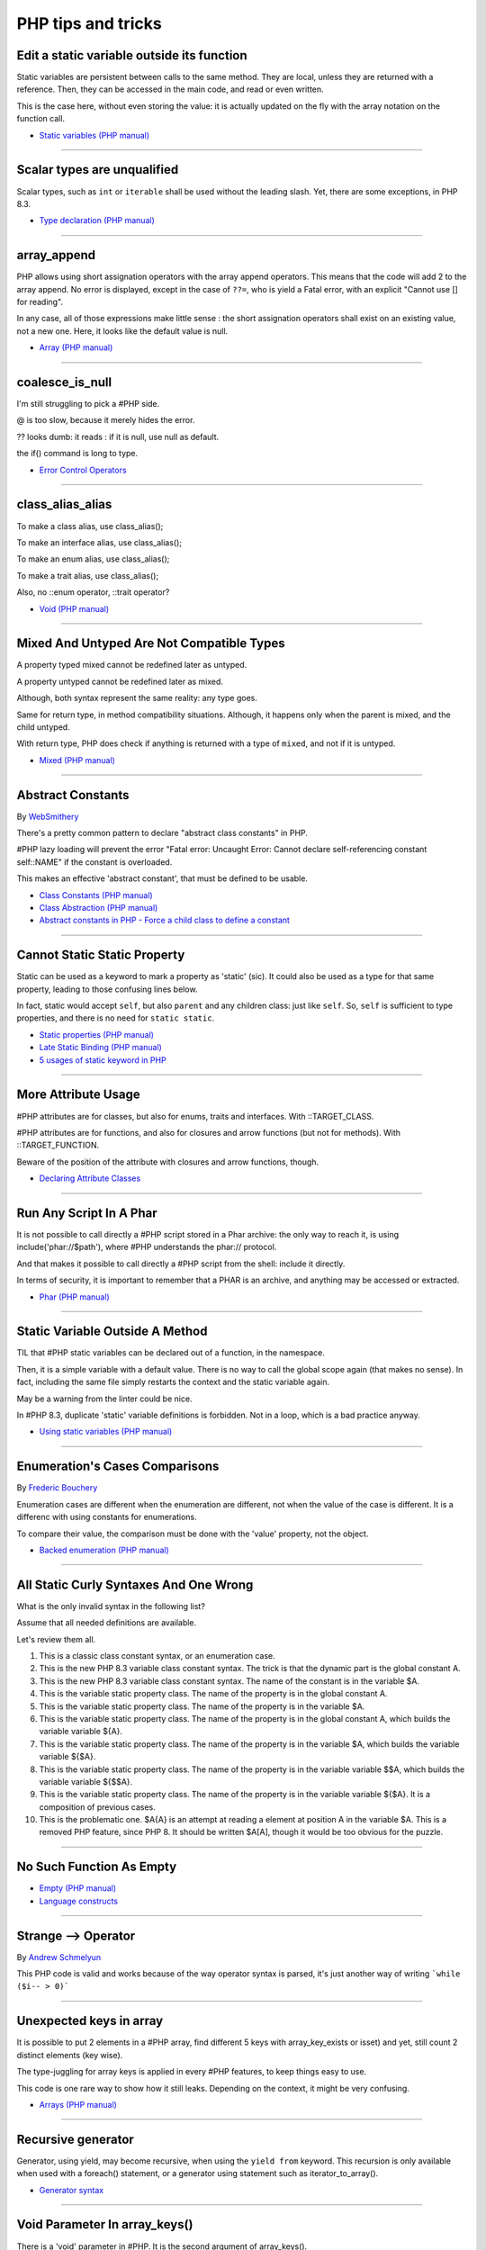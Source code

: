 PHP tips and tricks
-------------------

.. _edit-a-static-variable-outside-its-function:

Edit a static variable outside its function
===========================================
Static variables are persistent between calls to the same method. They are local, unless they are returned with a reference. Then, they can be accessed in the main code, and read or even written.

This is the case here, without even storing the value: it is actually updated on the fly with the array notation on the function call. 

.. image:: images/reference_on_static.png

* `Static variables (PHP manual) <https://www.php.net/manual/en/language.variables.scope.php#language.variables.scope.static>`_


----



.. _scalar-types-are-unqualified:

Scalar types are unqualified
============================
Scalar types, such as ``int`` or ``iterable`` shall be used without the leading slash. Yet, there are some exceptions, in PHP 8.3.

.. image:: images/scalar_types_are_unqualified.png

* `Type declaration (PHP manual) <https://www.php.net/manual/en/language.types.declarations.php>`_


----



.. _array_append:

array_append
============
PHP allows using short assignation operators with the array append operators. This means that the code will add 2 to the array append. No error is displayed, except in the case of ``??=``, who is yield a Fatal error, with an explicit "Cannot use [] for reading".

In any case, all of those expressions make little sense : the short assignation operators shall exist on an existing value, not a new one. Here, it looks like the default value is null.  

.. image:: images/array_append.png

* `Array (PHP manual) <https://www.php.net/manual/en/language.types.array.php#language.types.array>`_


----



.. _coalesce_is_null:

coalesce_is_null
================
I'm still struggling to pick a #PHP side.



@ is too slow, because it merely hides the error.



?? looks dumb: it reads : if it is null, use null as default.



the if() command is long to type.

.. image:: images/coalesce_is_null.png

* `Error Control Operators <https://www.php.net/manual/en/language.operators.errorcontrol.php>`_


----



.. _class_alias_alias:

class_alias_alias
=================
To make a class alias, use class_alias();

To make an interface alias, use class_alias();

To make an enum alias, use class_alias();

To make a trait alias, use class_alias();



Also, no ::enum operator, ::trait operator? 

.. image:: images/class_alias_alias.png

* `Void (PHP manual) <https://www.php.net/manual/en/language.types.void.php>`_


----



.. _mixed-and-untyped-are-not-compatible-types:

Mixed And Untyped Are Not Compatible Types
==========================================
A property typed mixed cannot be redefined later as untyped. 

A property untyped cannot be redefined later as mixed. 



Although, both syntax represent the same reality: any type goes. 



Same for return type, in method compatibility situations. Although, it happens only when the parent is mixed, and the child untyped. 



With return type, PHP does check if anything is returned with a type of ``mixed``, and not if it is untyped.



.. image:: images/mixed_and_no_type.png

* `Mixed (PHP manual) <https://www.php.net/manual/en/language.types.mixed.php>`_


----



.. _abstract-constants:

Abstract Constants
==================
By `WebSmithery <https://stackoverflow.com/users/2519523/websmithery>`_

There's a pretty common pattern to declare "abstract class constants" in PHP.



#PHP lazy loading will prevent the error "Fatal error: Uncaught Error: Cannot declare self-referencing constant self::NAME" if the constant is overloaded. 



This makes an effective 'abstract constant', that must be defined to be usable. 



.. image:: images/abstract_constant.png

* `Class Constants (PHP manual) <https://www.php.net/manual/en/language.oop5.constants.php>`_
* `Class Abstraction (PHP manual) <https://www.php.net/manual/en/language.oop5.abstract.php>`_
* `Abstract constants in PHP - Force a child class to define a constant <https://stackoverflow.com/questions/10368620/abstract-constants-in-php-force-a-child-class-to-define-a-constant>`_


----



.. _cannot-static-static-property:

Cannot Static Static Property
=============================
Static can be used as a keyword to mark a property as 'static' (sic). It could also be used as a type for that same property, leading to those confusing lines below.

In fact, static would accept ``self``, but also ``parent`` and any children class: just like ``self``. So, ``self`` is sufficient to type properties, and there is no need for ``static static``.

.. image:: images/static_static_property.png

* `Static properties (PHP manual) <https://www.php.net/manual/en/language.oop5.static.php#language.oop5.static.properties>`_
* `Late Static Binding (PHP manual) <https://www.php.net/manual/en/language.oop5.late-static-bindings.php#language.oop5.late-static-bindings>`_
* `5 usages of static keyword in PHP <https://www.exakat.io/en/5-usages-of-static-keyword-in-php/>`_


----



.. _more-attribute-usage:

More Attribute Usage
====================
#PHP attributes are for classes, but also for enums, traits and interfaces. With ::TARGET_CLASS. 



#PHP attributes are for functions, and also for closures and arrow functions (but not for methods). With ::TARGET_FUNCTION.



Beware of the position of the attribute with closures and arrow functions, though.

.. image:: images/attributes_for_all.png

* `Declaring Attribute Classes <https://www.php.net/manual/en/language.attributes.classes.php>`_


----



.. _run-any-script-in-a-phar:

Run Any Script In A Phar
========================
It is not possible to call directly a #PHP script stored in a Phar archive: the only way to reach it, is using include('phar://$path'), where #PHP understands the phar:// protocol.

And that makes it possible to call directly a #PHP script from the shell: include it directly.

In terms of security, it is important to remember that a PHAR is an archive, and anything may be accessed or extracted.

.. image:: images/run_any_phar_file.png

* `Phar (PHP manual) <https://www.php.net/manual/en/book.phar.php>`_


----



.. _static-variable-outside-a-method:

Static Variable Outside A Method
================================
TIL that #PHP static variables can be declared out of a function, in the namespace. 



Then, it is a simple variable with a default value. There is no way to call the global scope again (that makes no sense). In fact, including the same file simply restarts the context and the static variable again. 



May be a warning from the linter could be nice.



In #PHP 8.3, duplicate 'static' variable definitions is forbidden. Not in a loop, which is a bad practice anyway. 

.. image:: images/static_outside_method.png

* `Using static variables (PHP manual) <https://www.php.net/manual/en/language.variables.scope.php#language.variables.scope.static>`_


----



.. _enumeration's-cases-comparisons:

Enumeration's Cases Comparisons
===============================
By `Frederic Bouchery <https://twitter.com/FredBouchery>`_

Enumeration cases are different when the enumeration are different, not when the value of the case is different. It is a differenc with using constants for enumerations.

To compare their value, the comparison must be done with the 'value' property, not the object.

.. image:: images/enum_case_comparisons.png

* `Backed enumeration (PHP manual) <https://www.php.net/manual/en/language.enumerations.backed.php>`_


----



.. _all-static-curly-syntaxes-and-one-wrong:

All Static Curly Syntaxes And One Wrong
=======================================
What is the only invalid syntax in the following list?

Assume that all needed definitions are available.

Let's review them all.

1) This is a classic class constant syntax, or an enumeration case. 

2) This is the new PHP 8.3 variable class constant syntax. The trick is that the dynamic part is the global constant A. 

3) This is the new PHP 8.3 variable class constant syntax. The name of the constant is in the variable $A.

4) This is the variable static property class. The name of the property is in the global constant A.

5) This is the variable static property class. The name of the property is in the variable $A.

6) This is the variable static property class. The name of the property is in the global constant A, which builds the variable variable ${A}.

7) This is the variable static property class. The name of the property is in the variable $A, which builds the variable variable ${$A}.

8) This is the variable static property class. The name of the property is in the variable variable $$A, which builds the variable variable ${$$A}.

9) This is the variable static property class. The name of the property is in the variable variable ${$A}. It is a composition of previous cases.

10) This is the problematic one. $A{A} is an attempt at reading a element at position A in the variable $A. This is a removed PHP feature, since PHP 8. It should be written $A[A], though it would be too obvious for the puzzle.

.. image:: images/all_static_curly_syntaxes.png



----



.. _no-such-function-as-empty:

No Such Function As Empty
=========================


.. image:: images/no_empty_function.png

* `Empty (PHP manual) <https://www.php.net/manual/en/function.empty.php>`_
* `Language constructs <https://www.php.net/manual/en/control-structures.intro.php>`_


----



.. _strange--->-operator:

Strange --> Operator
====================
By `Andrew Schmelyun <https://twitter.com/aschmelyun>`_

This PHP code is valid and works because of the way operator syntax is parsed, it's just another way of writing ```while ($i-- > 0)```

.. image:: images/while_i_--.png



----



.. _unexpected-keys-in-array:

Unexpected keys in array
========================
It is possible to put 2 elements in a #PHP array, find different 5 keys with array_key_exists or isset) and yet, still count 2 distinct elements (key wise).

The type-juggling for array keys is applied in every #PHP features, to keep things easy to use.

This code is one rare way to show how it still leaks. Depending on the context, it might be very confusing.

.. image:: images/unexpected_keys.png

* `Arrays (PHP manual) <https://www.php.net/manual/en/language.types.array.php>`_


----



.. _recursive-generator:

Recursive generator
===================
Generator, using yield, may become recursive, when using the ``yield from`` keyword. This recursion is only available when used with a foreach() statement, or a generator using statement such as iterator_to_array(). 

.. image:: images/recursive_yield.png

* `Generator syntax <https://www.php.net/manual/en/language.generators.syntax.php>`_


----



.. _void-parameter-in-array_keys():

Void Parameter In array_keys()
==============================
There is a 'void' parameter in #PHP. It is the second argument of array_keys().

That second parameter is often omitted (and unknown). 

If present, it is typed 'mixed' to allow any value to be searched (here, null). 



If absent, array_keys() returns ALL keys. When absent, it is not null, nor any other type. The last one possible is 'void' 

Type is then : void|mixed.

.. image:: images/void_parameter.png

* `Void (PHP manual) <https://www.php.net/manual/en/language.types.void.php>`_


----



.. _unsetting-properties-surprises:

Unsetting Properties Surprises
==============================
Unsetting properties is always a suprise.

First, if the property was typed, it yields a Fatal Error, as the property cannot be accessed before initialization. And, the unset destroyed the property.

Also, checking an unset property with property_exists() is done against the class definition, not the current object state.

.. image:: images/unset_properties.png

* `Double quoted <https://www.php.net/manual/en/language.types.string.php#language.types.string.syntax.double>`_


----



.. _constants-can-be-impossible:

Constants Can Be Impossible
===========================
In this code, the constant ``x2::F`` is not possible, because adding a string and an array will result in Fatal error.

Yet, this will be determined at execution time, and only if the constant is being used.

Since this constant is never used, its code is never executed, and it doesn't yield any error. PHP has optimized the error away.

.. image:: images/when_a_constant_is_impossible.png

* `Class Constants <https://www.php.net/manual/en/language.oop5.constants.php>`_


----



.. _quick-dto/vo-copy:

Quick DTO/VO copy
=================
By `Benoit Viguier <https://phpc.social/@b_viguier>`_

A small #PHP trick, combining named parameters, spread and union arrays operators to « easily » create a modified copy of a DTO: https://3v4l.org/ZWX5G#v8.2.10

 It’s fun if you have a lot of parameters, but using a string containing the parameter’s name isn’t really satisfactory 😕

It is possible to extend this syntax to #PHP 8.0+ with a clever array_values() / array_merge(): https://3v4l.org/igrsW

``$copy = new DTO(...(array_values(array_merge(get_object_vars($dto), ['d' => 43]))));``

Now, this extended syntax is an easy prey to property definition order, constructor argument order, and temporary property deletion, unlike your original approach.

.. image:: images/quick-dto.png

* `Function arguments <https://www.php.net/manual/en/functions.arguments.php>`_


----



.. _stealth-generator:

Stealth Generator
=================
By `Frederic Bouchery <https://twitter.com/FredBouchery>`_

The code below has a useless loop. The presence of the ``yield`` keyword in the function body makes it a generator. As such, foreach() will react to ``yield`` calls, though the function returns immediately, without a ``yield``. Hence, the empty loop, even though the function returns an array: indeed, to have the function behave as expected, it is necessary to remove the unreachable ``yield`` call, and then, the foreach() can use the return for the loop.

.. image:: images/stealth-generator.png

* `Generator syntax <https://www.php.net/manual/en/language.generators.syntax.php>`_


----



.. _clone-clone-clone:

Clone Clone Clone
=================
It is possible to chain clone operators : PHP optimize this and skips any intermediate clone. The resulting final object is number 2, so the inner clones were duly ignored. 

On the other hand, it is possible to create a new object from an existing object, but it is not possible to chain the new calls without using parenthesis. 

.. image:: images/clone_clone_clone.png

* `Cloning objects <https://www.php.net/manual/en/language.oop5.cloning.php>`_
* `new <https://www.php.net/manual/en/language.oop5.basic.php#language.oop5.basic.new>`_


----



.. _set-readonly-outside-the-host-class:

Set readonly Outside The Host Class
===================================
PHP 8.1 readonly properties cannot be set from global space, but they can be forced from the host class, just like accessing private properties. 

It doesn't work outside the host class : not in global space, not in a derived class.

Besides that, readonly act as usual : it is only possible to assign the property once.

.. image:: images/readonly_and_private.png

* `Readonly properties <https://www.php.net/manual/en/language.oop5.properties.php#language.oop5.properties.readonly-properties>`_
* `Visibility <https://www.php.net/manual/en/language.oop5.visibility.php>`_
* `Class Invasation <https://php-dictionary.readthedocs.io/en/latest/dictionary.html#class-invasion>`_


----



.. _exception-polyphormism:

Exception Polyphormism
======================
Customs exceptions are classes like any others: they may implements an interface. That interface may be used to catch the exception, even if the interface has nothing to do with exceptions.

.. image:: images/interface_exceptions.png

* `Exceptions <https://www.php.net/manual/en/language.exceptions.php>`_


----



.. _exponential-minus-one:

Exponential Minus One
=====================
You can save typing by using expm1($x) instead of exp($x) - 1. Also, you might have to take care of differences, as both results might be slighltly different depending on the OS you're running it on : Debian is OK, but MacOS says it's different.

.. image:: images/exp_minus_one.png

* `expm1() (PHP manual) <https://www.php.net/expm1>`_
* `expm1() versus exp() - 1 <https://3v4l.org/s2Y5G>`_


----



.. _php-infinity-is-reachable:

PHP Infinity is reachable
=========================
By `Frederic Bouchery <https://twitter.com/FredBouchery>`_

Infinite values are sometimes provided by PHP functions, such as log(0) or exp(PHP_INT_MAX). In that case, beware and do not compare it directly with an integer as a positive is considered bigger than infinite.

.. image:: images/infinite_is_reachable.png

* `is_infinite() (PHP manual) <https://www.php.net/is_infinite>`_


----



.. _negative-squares:

Negative Squares
================
Still my favorite PHP bug : literal negative value is squared, and is ... negative. In fact, the ** operator has precedence over the minus operator, and the square is then executed before the negation. Hence, the negative results. It is useful to process, correctly, parenthesises, but not integers. 

.. image:: images/squared_negative.png

* `Operator Precedence <https://www.php.net/manual/en/language.operators.precedence.php>`_


----



.. _negating-an-assignation:

Negating An Assignation
=======================
I always wondered why #PHP allows to NOT a variable on the LEFT side of an assignation.

It makes sense with an iffectation (an assignation in an if)

I'm sure other such expressions are possible, with unary operators. 

Definitely not for me, for readability reasons; same as !$o instanceof X.

.. image:: images/negating_a_variable.png

* `Operator precedence (PHP manual) <https://www.php.net/manual/en/language.operators.precedence.php>`_


----



.. _accessing-a-integer-numeric-separators-inside-a-string?:

Accessing A Integer Numeric Separators Inside A String?
=======================================================
Since #PHP 7.4, there are numeric separators, to make integers more readable. 

They are only for hard-coded literals, so what do you do if you have stored them in a string ?

The solution is to rely on eval(), with a trick : ``$int = eval('return '.$a.';');``. ``return`` is important to return the value that was generated by the code.

Another option is to remove the _ chars, and cast the value to int.

.. image:: images/numeric_separator_string.png

* `Integers: syntax (PHP manual) <https://www.php.net/manual/en/language.types.integer.php#language.types.integer.syntax>`_
* `Eval <https://www.php.net/manual/en/function.eval.php>`_
* `strtr() <https://www.php.net/manual/fr/function.strtr.php>`_


----



.. _the-``...``-operator-can-be-used-to-create-a-closure-from-a-method.-that-closure-can-be-called-immediately,-or-used-to-create-yet-another-closure.-that-processed-is-not-guarded,-so-the-``(...)``-operator-can-be-called-multiple-times,-without-any-effect.:

The ``...`` operator can be used to create a closure from a method. That closure can be called immediately, or used to create yet another closure. That processed is not guarded, so the ``(...)`` operator can be called multiple times, without any effect.
=============================================================================================================================================================================================================================================================


.. image:: images/closure_to_call.png

* `First Class Callable Syntax (PHP manual) <https://www.php.net/manual/en/functions.first_class_callable_syntax.php>`_


----



.. _get-$this-in-a-static:

Get $this In A Static
=====================
A static method does not have access to the current object, by definition. 



It is also possible to call statically any method within a class. 



But when a static method calls a non-static method, an error is produced:  Non-static method x::foo() cannot be called statically.



Finally, calling staticcally a non-static method still defines $this in the target method. Static is the nature of the method, not the call. 



.. image:: images/static_get_this.png

* `Static Keyword (PHP manual) <https://www.php.net/manual/en/language.oop5.static.php>`_


----



.. _class-and-constant-confusion:

Class And Constant Confusion
============================
Class names and global constant names are two distinct name spaces. It is possible to use the name of a class as a constant.

It is also possible to instanciate a class with a constant notation: that is, by omitting the parenthesis in the new call, when no arguments are needed.

This allows for very confusing lines like these ones.

.. image:: images/class_and_constants.png

* `Void (PHP manual) <https://www.php.net/manual/en/language.types.void.php>`_


----



.. _don't-forget-to-yield:

Don't Forget To Yield
=====================
It is possible to delegate a generator to another generator.

Just don't call them raw, as nothing will happen.

And don't forget the 'from' part of the keyword, otherwise, it will yield the generator, instead of running it.

.. image:: images/dont_forget_yield.png

* `Generator syntax <https://www.php.net/manual/en/language.generators.syntax.php>`_


----



.. _inconsistent-constructor-signatures:

Inconsistent Constructor Signatures
===================================
PHP enforces that methods have the same signature in a parent class and in a children class. It raises a Fatal Error if not.

Unless for constructors, where the signatures can be different.

This exception to the rule is for legacy purposes, as many source code have varying signatures in a class hierarchy.

Yet, modern OOP recommends to synchronize those signatures, so has to allow instantiation using the same set of arguments.

.. image:: images/phptip-1.png

* `Constructors and Destructors (PHP manual) <https://www.php.net/manual/en/language.oop5.decon.php>`_


----



.. _foreach()-with-all-the-same-keys:

foreach() With All The Same Keys
================================
It is possible for a foreach() loop to produce multiple times the same key. To do so, avoid using arrays, which enforce the unique key.

One need to use a generator or a Traversable class, where the same key is always yielded.

.. image:: images/foreach_same_keys.png

* `foreach (PHP manual) <https://www.php.net/manual/en/control-structures.foreach.php>`_
* `yield (PHP manual) <https://www.php.net/manual/en/language.generators.syntax.php>`_


----



.. _battle-of-definition:

Battle Of Definition
====================
Methods signatures must be compatible with the parent class's definition. This is true, except for __construct(), for which the compatibility is not checked.

Yet, compatibility is still enforced when the __construct definition is in an interface.

.. image:: images/battle_of_definitions.png

* `Void (PHP manual) <https://www.php.net/manual/en/language.types.void.php>`_
* `3v4l : __construct() signature enforced when in an interface <https://3v4l.org/QPaRG>`_


----



.. _returntypewillchange-is-for-all:

ReturnTypeWillChange Is For All
===============================
ReturnTypeWillChange is an attribute that tells PHP that the return type of the related method is different from the defined by the PHP native methods. In fact, this attribute may also be used on custom interfaces, to skip the type checks.

.. image:: images/void_parameter.png

* `ReturnTypeWillChange (PHP manual) <https://www.php.net/manual/en/class.returntypewillchange.php>`_


----



.. _missing-methods-are-fatal:

Missing Methods Are Fatal
=========================
Calling a missing method is a fatal error. Reading a missing property is a warning and a default to NULL. Writing a missing property is deprecated in PHP 8.3, and will become a fatal error in PHP 9.0.

.. image:: images/missing_methods_are_fatal.png

* `Properties (PHP manual) <https://www.php.net/manual/en/language.oop5.properties.php>`_


----



.. _only-initialize-with-short-assignation-coalesce:

Only Initialize With Short Assignation Coalesce
===============================================
It is not possible to access a property before its initialisation. This is true to both static and normal properties.

While normal properties are initialized at constructor time, static properties might require a check before assignation : in case the property has not been yet assigned, a Fatal error will stop the code execution.

In fact, there is a way : it is the short assignation with coalesce, which will accept to check the NULL value, and only fill it if it is null.  

.. image:: images/initialize_with_coalesce.png

* `Properties <https://www.php.net/manual/en/language.oop5.properties.php>`_


----



.. _keys-are-integers-whenever-possible:

Keys Are Integers Whenever Possible
===================================
Array keys are only strings or integers: the later has priority. So, when storing a string that can be converted to an integer, PHP will do the conversion.

In the case displayed, the keys are French Zip code, which might start with the leading 0. But PHP will convert it into integer, and drop that leading 0. The value is still correctly indexed, but now, the string representation has changed.

.. image:: images/keys_are_integers.png

* `Array: syntax (PHP manual) <https://www.php.net/manual/en/language.types.array.php>`_


----



.. _an-elephpant-in-the-code:

An elephpant in the code
========================
When you need an elephant in your text, and you have #PHP handy : 

its unicode is 128024 or 0x1F418.

.. image:: images/elephpant.png

* `Double quoted <https://www.php.net/manual/en/language.types.string.php#language.types.string.syntax.double>`_


----



.. _internal-static-call:

Internal Static Call
====================
Trap of the day : one of the calls in bar() will generate a 'Non-static method a::foo() cannot be called statically' error. 

Which one? It is the d::foo(). All other calls are made within the C class : internal calls may use static or normal syntax, while external calls must use the correct call syntax. This allows calls like 'parent::__construct()'. 

When the call to bar() is made with '(new d)', the 'd::foo()' works again. 

.. image:: images/internal_static_call.png

* `Late Static Bindings (PHP manual) <https://www.php.net/manual/en/language.oop5.late-static-bindings.php>`_


----



.. _playing-with-integers-limits:

Playing With Integers Limits
============================
Mathematics have the 'Ramanujan Summation', where the infinite sum of all integers is -1/12.

PHP has the integer overflow. Stay away from the PHP_INT_MAX limits. Valid with (int) or intval() with recent #PHP versions.

.. image:: images/playing_with_the_limit.png

* `Operator Precedence <https://www.php.net/manual/en/language.operators.precedence.php>`_
* `8s8q1 <https://3v4l.org/8s8q1>`_


----



.. _strict_types-exceptions:

strict_types Exceptions
=======================
strict_types do not apply to #PHP operators, only on to typed structures. 

Here, concatenation and interpolation all call __toString(), but not foo(). 

As you can see, print() and echo() are safe too, while implode() is not. 

.. image:: images/constructor_consistency.png

* `declare (PHP manual) <https://www.php.net/manual/en/control-structures.declare.php>`_


----



.. _object-is-not-a-type:

Object is not a type
====================
Such situations always make me smile, yet I am certain several of us will loose time on such a mistake. It is a bit more obvious with integer or string in the instanceof.

.. image:: images/object_is_not_a_type.png

* `Variables (PHP manual) <https://www.php.net/manual/en/language.variables.php>`_


----



.. _keywords-in-namespaces:

Keywords In Namespaces
======================
Since #PHP 8.0, it is possible to use PHP keywords in namespaces.

In PHP 8.0, namespaces are processed independently, for their literal value. Before then, each namespace level was a distinct token, separated by the namespace separator: PHP keyword would then run into a processing conflict. 

The last keyword that one can't still use in a namespace is namespace, when used as the first part of the namespace : it is later replaced dynamically by the current namespace.

.. image:: images/keywords_in_namespaces.png

* `Namespaces (PHP manual) <https://www.php.net/manual/en/language.namespaces.php>`_


----



.. _no-warning-for-unused-variables:

No Warning For Unused Variables
===============================
PHP optimisation in action : undefined variables are only reported when they are used.



first is omitted : no operation

second is skipped : no need to execute 2nd term

third is reporting a warning. 

.. image:: images/variable_optimisation.png

* `Variables (PHP manual) <https://www.php.net/manual/en/language.variables.php>`_


----



.. _instanceof-object:

instanceof Object
=================
object is a type, but it can also be used as a constant name. Then, instanceof will accept it for testing a variable. 

There are some other cases around instanceof, which are surprising upon first read. 

We can use a string in a variable, but not a direct string, a constant nor a ::class.

.. image:: images/instanceof_class.png

* `Type Operators (PHP manual) <https://www.php.net/manual/en/language.operators.type.php>`_


----



.. _stdclass-object:

stdClass Object
===============
PHP recycles the previously created stdClass objects ids. The following code displays Object #1, until it is stored in $b. When the stdClass is not stored in a container (variable, property, etc.), it is completely lost and no object counting happens.

Also, PHP's stdClass's constructor ignores all its arguments, as they are not used.

.. image:: images/stdclass_tracking.png

* `The stdClass class (PHP manual) <https://www.php.net/manual/en/class.stdclass.php>`_


----



.. _a-case-of-misplaced-parenthesis:

A Case Of Misplaced Parenthesis
===============================
The closing parenthesis of the in_array() call may be misplaced, yet yield a valid PHP code, and even, a valid business case. This all depends on the actual value given to the $c variable.

It is most probably a bug, given the number of arguments in in_array().

.. image:: images/misplaced_parenthesis.png



----



.. _checking-for-names-at-different-times:

Checking For Names At Different Times
=====================================
PHP lint detects early to avoid 'redeclared functions', based on local compilation.

php -l => Cannot redeclare mb_substr() 

It doesn't apply to CIT until execution though : 

php => Cannot declare class stdClass

 because the name is already in use

.. image:: images/check_for_names.png



----



.. _not-all-strings-in-arrays:

Not All Strings In Arrays
=========================
Array keys are coerced into strings or integers, while array values are left intact.

Yet, this doesn't apply to array keys, so this code will display an 'Uncaught TypeError: Illegal offset type', even without strict_types.

This code needs an explicit cast to string to work.

.. image:: images/not_all_strings.png

* `Array: syntax (PHP manual) <https://www.php.net/manual/en/language.types.array.php>`_
* `__toString() Magic Method <https://www.php.net/manual/fr/language.oop5.magic.php#object.tostring>`_


----



.. _catch-on-interfaces:

Catch On Interfaces
===================
It is possible to catch exceptions based on their interface. That means polymorphism for exceptions.

.. image:: images/catch_interfaces.png

* `Exceptions (PHP manual) <https://www.php.net/manual/en/language.exceptions.php>`_


----


